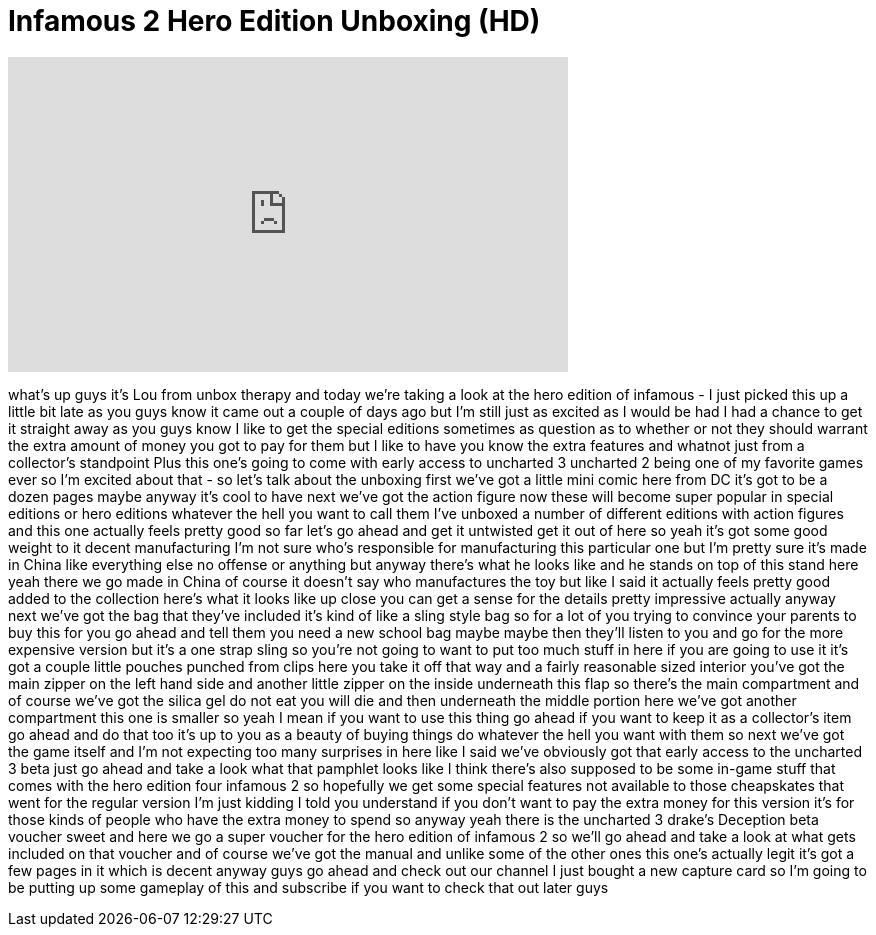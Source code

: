 = Infamous 2 Hero Edition Unboxing (HD)
:published_at: 2011-06-09
:hp-alt-title: Infamous 2 Hero Edition Unboxing (HD)
:hp-image: https://i.ytimg.com/vi/jfWEnXUW4zo/maxresdefault.jpg


++++
<iframe width="560" height="315" src="https://www.youtube.com/embed/jfWEnXUW4zo?rel=0" frameborder="0" allow="autoplay; encrypted-media" allowfullscreen></iframe>
++++

what's up guys it's Lou from unbox
therapy and today we're taking a look at
the hero edition of infamous - I just
picked this up a little bit late as you
guys know it came out a couple of days
ago but I'm still just as excited as I
would be had I had a chance to get it
straight away as you guys know I like to
get the special editions sometimes as
question as to whether or not they
should warrant the extra amount of money
you got to pay for them but I like to
have you know the extra features and
whatnot just from a collector's
standpoint Plus this one's going to come
with early access to uncharted 3
uncharted 2 being one of my favorite
games ever so I'm excited about that -
so let's talk about the unboxing first
we've got a little mini comic here from
DC it's got to be a dozen pages maybe
anyway it's cool to have next we've got
the action figure now these will become
super popular in special editions or
hero editions whatever the hell you want
to call them I've unboxed a number of
different editions with action figures
and this one actually feels pretty good
so far
let's go ahead and get it untwisted get
it out of here
so yeah it's got some good weight to it
decent manufacturing I'm not sure who's
responsible for manufacturing this
particular one but I'm pretty sure it's
made in China like everything else no
offense or anything but anyway there's
what he looks like and he stands on top
of this stand here yeah there we go made
in China of course it doesn't say who
manufactures the toy but like I said it
actually feels pretty good
added to the collection here's what it
looks like up close you can get a sense
for the details pretty impressive
actually anyway next we've got the bag
that they've included it's kind of like
a sling style bag so for a lot of you
trying to convince your parents to buy
this for you go ahead and tell them you
need a new school bag maybe maybe then
they'll listen to you and go for the
more expensive version but it's a one
strap sling so you're not going to want
to put too much stuff in here if you are
going to use it it's got a couple little
pouches punched
from clips here you take it off that way
and a fairly reasonable sized interior
you've got the main zipper on the left
hand side and another little zipper on
the inside underneath this flap so
there's the main compartment and of
course we've got the silica gel do not
eat you will die and then underneath the
middle portion here we've got another
compartment this one is smaller so yeah
I mean if you want to use this thing go
ahead if you want to keep it as a
collector's item go ahead and do that
too it's up to you as a beauty of buying
things do whatever the hell you want
with them so next we've got the game
itself and I'm not expecting too many
surprises in here like I said we've
obviously got that early access to the
uncharted 3 beta just go ahead and take
a look what that pamphlet looks like I
think there's also supposed to be some
in-game stuff that comes with the hero
edition four infamous 2 so hopefully we
get some special features not available
to those cheapskates that went for the
regular version I'm just kidding I told
you understand if you don't want to pay
the extra money for this version it's
for those kinds of people who have the
extra money to spend so anyway yeah
there is the uncharted 3 drake's
Deception beta voucher sweet and here we
go a super voucher for the hero edition
of infamous 2 so we'll go ahead and take
a look at what gets included on that
voucher and of course we've got the
manual and unlike some of the other ones
this one's actually legit it's got a few
pages in it which is decent anyway guys
go ahead and check out our channel I
just bought a new capture card so I'm
going to be putting up some gameplay of
this and subscribe if you want to check
that out later guys